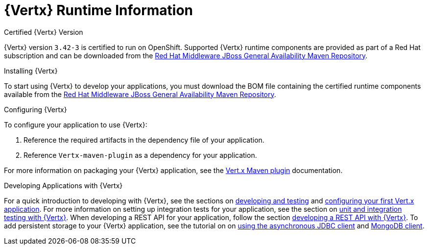 [id='vertx-runtime-information_{context}']
= {Vertx} Runtime Information

.Certified {Vertx} Version

{Vertx} version `3.42-3` is certified to run on OpenShift.
Supported {Vertx} runtime components are provided as part of a Red Hat subscription and can be downloaded from the link:https://maven.repository.redhat.com/ga/[Red Hat Middleware JBoss General Availability Maven Repository].

.Installing {Vertx}

To start using {Vertx} to develop your applications, you must download the BOM file containing the certified runtime components available from the link:https://maven.repository.redhat.com/ga/[Red Hat Middleware JBoss General Availability Maven Repository].

.Configuring {Vertx}

To configure your application to use {Vertx}:

. Reference the required artifacts in the dependency file of your application.
. Reference `Vertx-maven-plugin` as a dependency for your application.

For more information on packaging your {Vertx} application, see the link:https://vmp.fabric8.io/[Vert.x Maven plugin] documentation.

.Developing Applications with {Vertx}

For a quick introduction to developing with {Vertx}, see the sections on link:http://vertx.io/blog/posts/introduction-to-vertx.html[developing and testing] and link:http://Vertx.io/blog/vert-x-application-configuration/[configuring your first Vert.x application].
For more information on setting up integration tests for your application, see the section on link:http://vertx.io/blog/unit-and-integration-tests/[unit and integration testing with {Vertx}].
When developing a REST API for your application, follow the section link:http://vertx.io/blog/some-rest-with-vert-x/[developing a REST API with {Vertx}].
To add persistent storage to your {Vertx} application, see the tutorial on on link:http://vertx.io/blog/using-the-asynchronous-sql-client/[using the asynchronous JDBC client] and link:http://Vertx.io/blog/combine-vert-x-and-mongo-to-build-a-giant/[MongoDB client].
